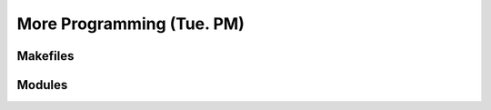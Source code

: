 More Programming (Tue. PM)
========================================================


Makefiles
------------------------------------------------------



Modules
------------------------------------------------------



